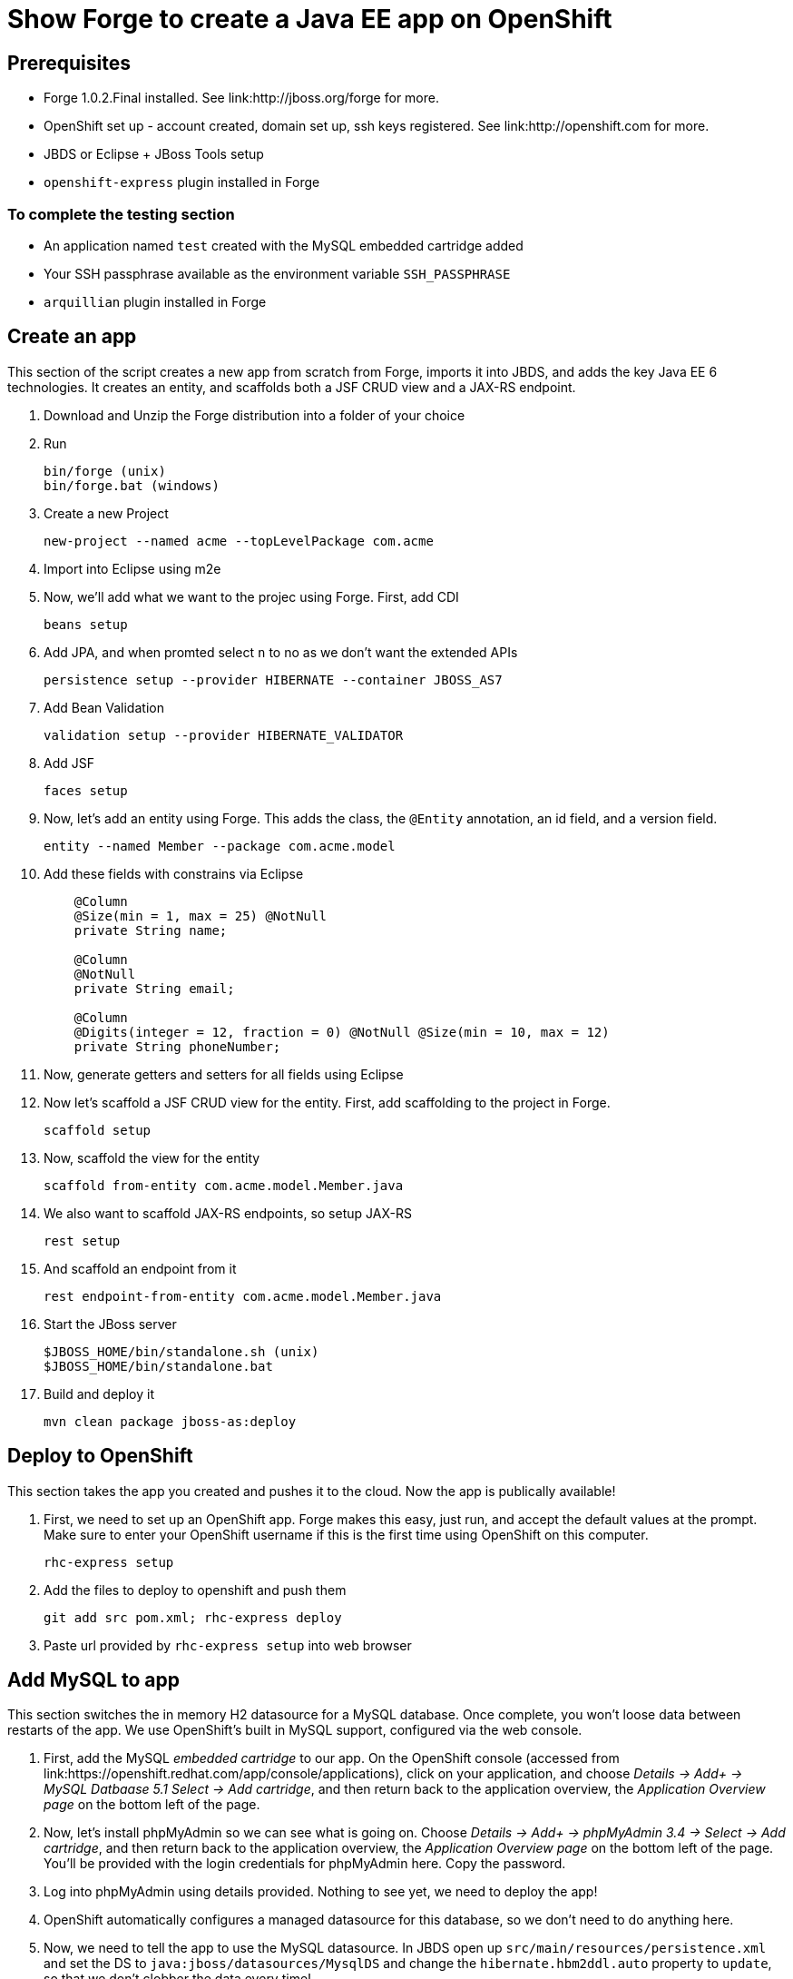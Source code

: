 Show Forge to create a Java EE app on OpenShift
===============================================

Prerequisites
-------------

* Forge 1.0.2.Final installed. See link:http://jboss.org/forge for more.
* OpenShift set up - account created, domain set up, ssh keys registered. See link:http://openshift.com for more.
* JBDS or Eclipse + JBoss Tools setup
* `openshift-express` plugin installed in Forge

 
To complete the testing section
~~~~~~~~~~~~~~~~~~~~~~~~~~~~~~~

* An application named `test` created with the MySQL embedded cartridge added
* Your SSH passphrase available as the environment variable `SSH_PASSPHRASE`
* `arquillian` plugin installed in Forge

Create an app
-------------

This section of the script creates a new app from scratch from Forge, imports it into JBDS, and adds the key Java EE 6 technologies. It creates an entity, and scaffolds both a JSF CRUD view and a JAX-RS endpoint.

1. Download and Unzip the Forge distribution into a folder of your choice
2. Run 

    bin/forge (unix) 
    bin/forge.bat (windows)

3. Create a new Project

    new-project --named acme --topLevelPackage com.acme

4. Import into Eclipse using m2e
5. Now, we'll add what we want to the projec using Forge. First, add CDI
    
    beans setup

6. Add JPA, and when promted select `n` to no as we don't want the extended APIs
    
    persistence setup --provider HIBERNATE --container JBOSS_AS7

7. Add Bean Validation 

    validation setup --provider HIBERNATE_VALIDATOR

8. Add JSF 

    faces setup

9. Now, let's add an entity using Forge. This adds the class, the `@Entity` annotation, an id field, and a version field.

    entity --named Member --package com.acme.model

10. Add these fields with constrains via Eclipse
+
--------------------------------------------------------------------------
    @Column
    @Size(min = 1, max = 25) @NotNull
    private String name;
        
    @Column
    @NotNull
    private String email;
        
    @Column
    @Digits(integer = 12, fraction = 0) @NotNull @Size(min = 10, max = 12)
    private String phoneNumber;
--------------------------------------------------------------------------

11. Now, generate getters and setters for all fields using Eclipse
12. Now let's scaffold a JSF CRUD view for the entity. First, add scaffolding to the project in Forge.

    scaffold setup

13. Now, scaffold the view for the entity

    scaffold from-entity com.acme.model.Member.java

14. We also want to scaffold JAX-RS endpoints, so setup JAX-RS

    rest setup

15. And scaffold an endpoint from it

    rest endpoint-from-entity com.acme.model.Member.java

16. Start the JBoss server 

    $JBOSS_HOME/bin/standalone.sh (unix)
    $JBOSS_HOME/bin/standalone.bat

17. Build and deploy it 

    mvn clean package jboss-as:deploy


Deploy to OpenShift 
-------------------

This section takes the app you created and pushes it to the cloud. Now the app is publically available!

1. First, we need to set up an OpenShift app. Forge makes this easy, just run, and accept the default values at the prompt. Make sure to enter your OpenShift username if this is the first time using OpenShift on this computer.

    rhc-express setup

2. Add the files to deploy to openshift and push them

    git add src pom.xml; rhc-express deploy

3. Paste url provided by `rhc-express setup` into web browser


Add MySQL to app
----------------

This section switches the in memory H2 datasource for a MySQL database. Once complete, you won't loose data between restarts of the app. We use OpenShift's built in MySQL support, configured via the web console.

1. First, add the MySQL _embedded cartridge_ to our app. On the OpenShift console (accessed from link:https://openshift.redhat.com/app/console/applications), click on your application, and choose _Details -> Add+ -> MySQL Datbaase 5.1 Select -> Add cartridge_, and then return back to the application overview, the _Application Overview page_ on the bottom left of the page.
2. Now, let's install phpMyAdmin so we can see what is going on. Choose _Details -> Add+ -> phpMyAdmin 3.4 -> Select -> Add cartridge_, and then return back to the application overview, the _Application Overview page_ on the bottom left of the page. You'll be provided with the login credentials for phpMyAdmin here. Copy the password.
3. Log into phpMyAdmin using details provided. Nothing to see yet, we need to deploy the app!
4. OpenShift automatically configures a managed datasource for this database, so we don't need to do anything here. 
5. Now, we need to tell the app to use the MySQL datasource. In JBDS open up `src/main/resources/persistence.xml` and set the DS to `java:jboss/datasources/MysqlDS` and change the `hibernate.hbm2ddl.auto` property to `update`, so that we don't clobber the data every time!
6. Now deploy the changes

    git add src; rhc-express deploy

7. Visit the app, and add an entry
8. In phpMyAdmin click to refresh, and then in the Member table to show the added entry


Test on OpenShift
-----------------

Now let's add some testing to our app. We really do want to make our test as close to our production environment as possible, so we're going to test on OpenShift. Luckily Arquillian comes with OpenShift support. 

1. First, Add Arquillian to your app. It doesn't really matter what container you select, at the moment Forge doesn't support the OpenShift container, we need to add it manually.

    arquillian setup

2. Add the `arquillian-openshift-express` profile to `pom.xml` (this is the manual adding of the container)
+
[source,xml]
-----------------------------------------------------------------
<profile>
    <id>arquillian-openshift-express</id>
    <dependencies>
        <dependency>
            <groupId>org.jboss.arquillian.container</groupId>
            <artifactId>arquillian-openshift-express</artifactId>
            <version>1.0.0.Beta1</version>
            <scope>test</scope>
        </dependency>
    </dependencies>
</profile>
-----------------------------------------------------------------

3. We also need to add an `arquillian.xml` with the configuration of the OpenShift account. 
+
*************************************************************************************
Note that you need to replace Pete's details with your own here. You also need to set
the `sshUserName` to that of your `test` app. I suggest you do this before you start 
the demo!
*************************************************************************************
+
[source,xml]
------------------------------------------------------------------------------------
<?xml version="1.0" encoding="UTF-8"?>
<arquillian xmlns="http://jboss.org/schema/arquillian"
    xmlns:xsi="http://www.w3.org/2001/XMLSchema-instance"
    xsi:schemaLocation="http://jboss.org/schema/arquillian
    http://jboss.org/schema/arquillian/arquillian_1_0.xsd">

    <container qualifier="openshift" default="true">
        <configuration>
            <property name="namespace">pmuir</property>
            <property name="application">test</property>
            <property name="sshUserName">0f02de982fcc4981b41d506754f610cc</property>
            <property name="login">pmuir@bleepbleep.org.uk</property>
        </configuration>
    </container>

</arquillian>
------------------------------------------------------------------------------------

4. Now, we better actually add a test! We'll be exercising the JAX-RS endpoint we created.
+
./src/test/java/com/acme/test/MemberTest.java
[source,java]
------------------------------------------------------------------------
@RunWith(Arquillian.class)
public class MemberTest {

    @Deployment
    public static WebArchive deployment() {
	return ShrinkWrap
	        .create(WebArchive.class)
	        .addClasses(Member.class, MemberEndpoint.class)
	        .addAsWebInfResource(EmptyAsset.INSTANCE, "beans.xml")
	        .addAsResource("META-INF/persistence.xml",
	                "META-INF/persistence.xml");
    }

    @Inject
    MemberEndpoint endpoint;

    @Test
    public void testMember() {
	Member member = new Member();
	member.setName("Bob");
	member.setPhoneNumber("07769557110");
	member.setEmail("bob@redhat.com");

	endpoint.create(member);

	List<Member> members = endpoint.listAll();
	Assert.assertTrue(checkBobInList(members));
    }

    private boolean checkBobInList(List<Member> members) {
	for (Member m : members) {
	    if (m.getEmail().equals("bob@redhat.com"))
		return true;
	}
	return false;
    }

}
------------------------------------------------------------------------

5. Now, run the test in Forge. Notice how we use the `arquillian-openshift-express` profile.

    mvn clean test -Parquillian-openshift-express


Use Jenkins with OpenShift to manage builds
-------------------------------------------

Here we use an easily installed Jenkins to do builds. It takes up one slot of our 5 on OpenShift. This means your build runs in a jail, and doesn't steal resources from a running app. The app will stay up, and only get replaced if the build succeeds. It also gives you a record of builds. Good for >1 person working on an app.

1. First, set up Jenkins. Note that if you don't have a jenkins app installed, it will add one. 

    rhc-express embed-jenkins

2. Show this in action - make a change to the `index.xhtml` and then deploy the change 
    
    git add pom.xml src; rhc-express deploy

3. Show that the node is still up whilst app is building
4. The real value comes when we run tests - log into Jenkins console (password provided first time you you run `rhc-express embed-jenkins`, and edit the acme build configuration to remove the `-DskipTests`
5. Edit the `pom.xml` and merge the `openshift` and `arquillian-openshift-express` profiles so our tests get run
6. Show this in action - click the build icon in Jenkins
7. Now, make the test fail and show this in action - add an `Assert.fail()` to the end of `testMember()` and push the change

    git add pom.xml src; rhc-express deploy

8. The build will fail, so we better remove that!


Add Scaling to the app
----------------------

TODO

